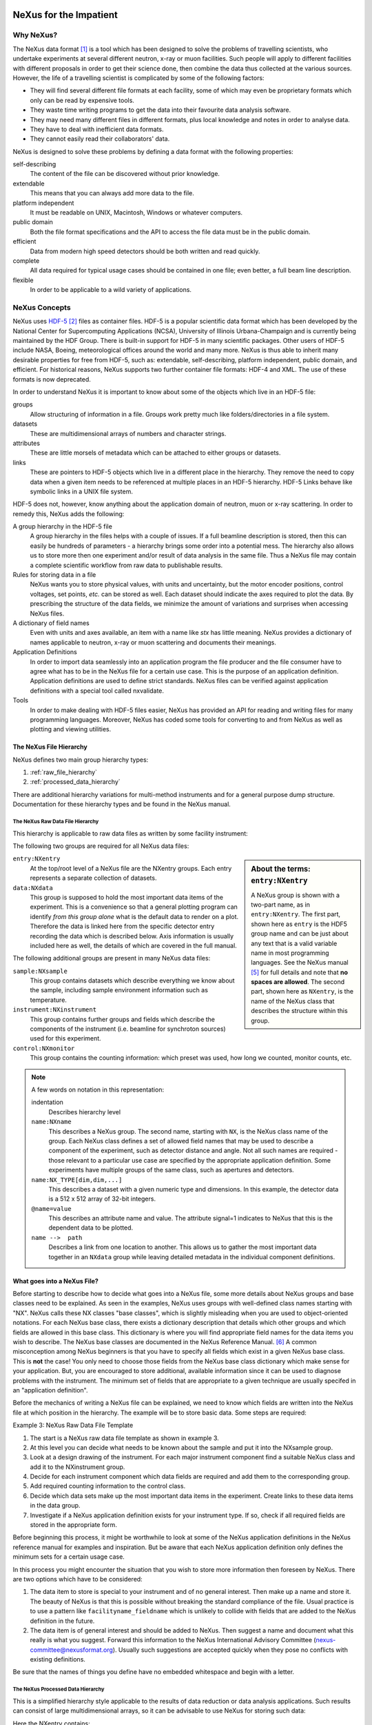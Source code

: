 .. $Id$
   NeXus definitions trac ticket #200

.. image:: NeXus-logo.png
  :height: 250px
  :width:  450px

#######################
NeXus for the Impatient
#######################

Why NeXus? 
===========

.. seealso:: 

   This document is available in different formats:
   `HTML (online) <http://svn.nexusformat.org/definitions/trunk/misc/impatient/_build/html/index.html>`_,
   :download:`PDF <NXImpatient.pdf>`, or
   :download:`EPUB <NXImpatient.epub>`.
   
   http://svn.nexusformat.org/definitions/trunk/misc/impatient/_build/html/index.html

The NeXus data format [#NeXus]_ is a tool which has been designed to
solve the problems of travelling scientists, 
who undertake experiments at several different
neutron, x-ray or muon facilities. Such people will apply to
different facilities with different proposals in order to get
their science done, then combine the data thus collected at the various
sources. However, the life of a travelling scientist is complicated by
some of the following factors:

* They will find several different file formats at each facility, some
  of which may even be proprietary formats which only can be read
  by expensive tools.
* They waste time writing programs to get the data into their favourite
  data analysis software.
* They may need many different files in different formats,
  plus local knowledge and notes in order to analyse data.
* They have to deal with inefficient data formats.
* They cannot easily read their collaborators' data.

NeXus is designed to solve these problems by defining a data
format with the following properties:

self-describing
   The content of the file can be discovered
   without prior knowledge.
extendable
   This means that you can always add more data to the file.
platform independent
   It must be readable on UNIX, Macintosh, Windows or whatever computers.
public domain
   Both the file format specifications and the API to access the file data
   must be in the public domain.
efficient
   Data from modern high speed detectors should be both written and read quickly.
complete
   All data required for typical usage cases should be contained in one file; even
   better, a full beam line description.
flexible
   In order to be applicable to a wild variety of applications.


NeXus Concepts
===============

NeXus uses `HDF-5 <http://www.hdfgroup.org/HDF5/>`_ 
[#HDF5]_
files as container files. HDF-5 is a popular scientific
data format which has been developed by the National Center for Supercomputing
Applications (NCSA), University of Illinois Urbana-Champaign  and is currently
being maintained by the HDF Group. There is built-in support for HDF-5 in many scientific
packages. Other users of HDF-5 include NASA, Boeing, meteorological offices around
the world and many more. NeXus is thus able to inherit many desirable properties
for free from HDF-5, such as: extendable, self-describing, platform independent,
public domain, and efficient. For historical reasons, NeXus supports two further
container file formats: HDF-4 and XML. The use of these formats is now deprecated.

In order to understand NeXus it is important to know about some of the objects
which live in an HDF-5 file:

groups
   Allow structuring of information in a file. Groups work pretty much like
   folders/directories in a file system.
datasets
   These are multidimensional arrays of numbers and character strings.
attributes
   These are little morsels of metadata which can be attached to either
   groups or datasets.
links
   These are pointers to HDF-5 objects which live in a different place in the
   hierarchy. They remove the need to copy data when a given item needs to be
   referenced at multiple places in an HDF-5 hierarchy. HDF-5 Links behave
   like symbolic links in a UNIX file system.

HDF-5 does not, however, know anything about the application domain of neutron, muon or
x-ray scattering. In order to remedy this, NeXus adds the following:

A group hierarchy in the HDF-5 file
  A group hierarchy in the files helps with a couple of issues. If a full beamline
  description is stored, then this can easily be hundreds of parameters - a hierarchy
  brings some order into a potential mess. The hierarchy also allows us to store more
  then one experiment and/or result of data analysis in the same file. Thus a
  NeXus file may contain a complete scientific workflow from raw data to publishable
  results.
Rules for storing data in a file
  NeXus wants you to store physical values, with units and uncertainty, but the
  motor encoder positions,  control voltages, set points, *etc.* can be stored
  as well.  Each dataset should indicate the axes required to plot the
  data.  By prescribing the structure of the data fields, we minimize the
  amount of variations and surprises when accessing NeXus files.
A dictionary of field names
  Even with units and axes available, an item with a name like *stx* has
  little meaning. NeXus provides a dictionary of names applicable to neutron,
  x-ray or muon scattering and documents their meanings.
Application Definitions
  In order to import data seamlessly into an application program the file producer
  and the file consumer have to agree what has to be in the NeXus file for a certain
  use case. This is the purpose of an application definition. Application definitions
  are used to define strict standards. NeXus files can be verified against application
  definitions with a special tool called nxvalidate.
Tools
  In order to make dealing with HDF-5 files easier, NeXus has provided an API for reading
  and writing files for many programming languages. Moreover, NeXus has coded some
  tools for converting to and from NeXus as well as plotting and viewing utilities.


The NeXus File Hierarchy
-------------------------

NeXus defines two main group hierarchy types:

#. :ref:`raw_file_hierarchy`
#. :ref:`processed_data_hierarchy`

There are additional hierarchy variations for multi-method instruments and for a
general purpose dump structure. Documentation for these hierarchy types and be
found in the NeXus manual.


.. _raw_file_hierarchy:

The NeXus Raw Data File Hierarchy
^^^^^^^^^^^^^^^^^^^^^^^^^^^^^^^^^^^

This hierarchy is applicable to raw data files as written by some facility instrument:

.. code-block:: text
   :linenos:

   entry:NXentry
       data:NXdata
   	   data --> /entry/instrument/detector/data
       instrument:NXinstrument
   	   source:NXsource
   	   ....
   	   detector:NXdetector
   	       data:NX_INT32[512,512]
   		   @signal = 1
       sample:NXsample
       control:NXmonitor



The following two groups are required for all NeXus data files:

.. code-block:: text
   :linenos:

   entry:NXentry
      data:NXdata

.. sidebar::  About the terms: ``entry:NXentry``

   A NeXus group is shown with a two-part name, as in ``entry:NXentry``.
   The first part, shown here as ``entry`` is the HDF5 group name 
   and can be just about
   any text that is a valid variable name in most programming languages.
   See the NeXus manual [#Manual]_ for full details and note that **no spaces
   are allowed**.  The second part, shown here as ``NXentry``, is the 
   name of the NeXus class that describes the structure within this group.


``entry:NXentry``
    At the top/root level of a NeXus file are the NXentry groups.
    Each entry represents a separate collection of datasets.

``data:NXdata``
    This group is supposed to hold the most
    important data items of the experiment.
    This is a convenience so that a general plotting
    program can identify *from this group alone* what is
    the default data to render on a plot. 
    Therefore the data is linked here from the specific 
    detector entry recording the data which is described below. 
    Axis information is usually included here as well, the 
    details of which are covered in the full manual.

The following additional groups are present in many NeXus data files:

``sample:NXsample``
    This group contains datasets which describe everything we
    know about the sample, including sample environment information
    such as temperature.

``instrument:NXinstrument``
    This group contains further groups and fields which describe
    the components of the instrument (i.e. beamline for synchroton sources)
    used for this experiment.

``control:NXmonitor``
    This group contains the counting information: which preset
    was used, how long we counted, monitor counts, etc.

.. note::  A few words on notation in this representation:

   indentation
       Describes hierarchy level
   ``name:NXname``
       This describes a NeXus group. The second name, starting with ``NX``, is the NeXus
       class name of the group. Each NeXus class defines a set of allowed field names
       that may be used to describe a component of the experiment,
       such as detector distance and angle. Not all such names are required -
       those relevant to a particular use case are specified by the appropriate application definition.
       Some experiments have multiple groups
       of the same class, such as apertures and detectors.
   ``name:NX_TYPE[dim,dim,...]``
       This describes a dataset with a given numeric type and dimensions.  In this
       example, the detector data is a 512 x 512 array of 32-bit integers.
   ``@name=value``
       This describes an attribute name and value.  The attribute signal=1 indicates
       to NeXus that this is the dependent data to be plotted.
   ``name -->  path``
       Describes a link from one location to another.  This allows us to gather
       the most important data together in an ``NXdata`` group while leaving
       detailed metadata in the individual component definitions.


What goes into a NeXus File?
------------------------------

Before starting to describe how to decide what goes into a NeXus file,
some more details about NeXus groups and base classes need to be
explained. As seen in the examples, NeXus uses groups with well-defined 
class names starting with "NX". NeXus calls these NX classes
"base classes", which is slightly misleading when you are used to
object-oriented notations. For each NeXus base class, there
exists a dictionary description that details which other groups and
which fields are allowed in this base class. This dictionary is where you will find
appropriate field names for the data items you wish to describe. The NeXus base
classes are documented in the NeXus Reference Manual. [#RefDoc]_
A common
misconception among NeXus beginners is that you have to specify all
fields which exist in a given NeXus base class. This is **not**
the case! You only need to choose those fields from the NeXus base
class dictionary which make sense for your application. But, you are
encouraged to store additional, available information 
since it can be used to diagnose problems with the instrument. The minimum
set of fields that are appropriate to a given technique are usually
specifed in an "application definition".

Before the mechanics of writing a NeXus file can be explained, we need
to know which fields are written into the NeXus file at which position
in the hierarchy. The example will be to store basic data. 
Some steps are required:

Example 3: NeXus Raw Data File Template

.. code-block:: text
   :linenos:

   entry:NXentry
      instrument:NXinstrument
      sample:NXsample
      control:NXmonitor
      data:NXdata

#. The start is a NeXus raw data file template as shown in example 3.
#. At this level you can decide what needs to be known about the
   sample and put it into the NXsample group.
#. Look at a design drawing of the instrument. For each major
   instrument component find a suitable NeXus class and add it
   to the NXinstrument group.
#. Decide for each instrument component which data fields are
   required  and add them to the corresponding group.
#. Add required counting information to the control class.
#. Decide which data sets make up the most important data items
   in the experiment. Create links to these data items in the data
   group.
#. Investigate if a NeXus application definition exists for
   your instrument type. If so, check if all required fields
   are stored in the appropriate form.

Before beginning this process, it might be worthwhile to look at some
of the NeXus application definitions in the NeXus reference manual
for examples and inspiration. But be aware that each NeXus application
definition only defines the minimum sets for a certain usage case.

In this process you might encounter the situation that you wish to
store more information then foreseen by NeXus. There are two options
which have to be considered:

#. The data item to store is special to your instrument and of no general
   interest. Then make up a name and store it. The beauty of NeXus is
   that this is possible without breaking the standard compliance
   of the file.  Usual practice is to use a pattern like ``facilityname_fieldname``
   which is unlikely to collide with fields that are added to the NeXus
   definition in the future.
#. The data item is of general interest and should be added to NeXus.
   Then suggest a name and document what this really is what you suggest.
   Forward this information to the NeXus International Advisory Committee
   (nexus-committee@nexusformat.org).
   Usually such suggestions are accepted quickly when they pose no
   conflicts with existing definitions.

Be sure that the names of things you define have no embedded whitespace 
and begin with a letter.

.. _processed_data_hierarchy:

The NeXus Processed Data Hierarchy
^^^^^^^^^^^^^^^^^^^^^^^^^^^^^^^^^^^^

This is a simplified hierarchy style applicable to the results of data
reduction or data analysis applications. Such results can consist of
large multidimensional arrays, so it can be advisable to use NeXus
for storing such data:

.. code-block:: text
   :linenos:

   entry:NXentry
       reduction:NXprocess
   	   program_name = "pyDataProc2010"
   	   version = "1.0a"
   	   input:NXparameter
   	       filename = "sn2013287.nxs"
       sample:NXsample
       data:NXdata
   	   data
   	       @signal = 1


Here the NXentry contains:

``data:NXdata``
    Contains the result of the data reduction directly, together with
    the axes required to use the data.
``sample:NXsample``
    Contains the sample information.  This may be a link to the
    sample information within a measurement entry elsewhere in the file.
``reduction:NXprocess``
    This group is used to document what kind of processing occurred to
    obtain the results stored in this ``NXentry``. Here NeXus documents the name
    and version of the program used to do the reduction.
``input:NXparameter``
    The ``NXparameter`` groups describe the input and output
    parameters of the data reduction program. NeXus does not provide
    standard names here but rather provides containers to store this
    information which is important to make results reproducible.

Optionally, a processed data entry can contain an ``NXinstrument`` group
in order to describe the instrument if this matters at this stage.


Scans in NeXus
---------------

Scanning means to vary some variable in a certain, defined way and collect
data as the variable progresses. Scans are a versatile experimental technique and are
thus very difficult to standardize. NeXus solves this problem through
a couple of rules. Before these rules can be discussed, the symbol **NP**
has to be introduced. NP is simply the number of scan points.

#. During a scan store each varied variable as an array of length NP at its
   appropriate place in the NeXus hierarchy.
#. For area detectors, the first (slowest varying) dimension becomes NP. 
   Example: data from an area detector is stored as 
   ``data[NP,xdim,ydim]``
#. In ``NXdata``, create links to all varied parameters and the detector
   data. Thus a representation similar to the conventional table
   representation of a scan is achieved.

This is an example of a NeXus raw data file describing a scan where the
sample is rotated and data is collected in an area detector:

.. code-block:: text
   :linenos:

   entry:NXentry
       instrument:NXinstrument
   	   detector:NXdetector
   	       data:[NP,xsize,ysize]
   		   @signal = 1
       sample:NXsample
   	   rotation_angle[NP]
   	       @axis = 1
       control:NXmonitor
   	   data[NP]
       data:NXdata
   	   data --> /entry/instrument/detector/data
   	   rotation_angle --> /entry/sample/rotation_angle

Finding the plottable data
--------------------------

Any program whose aim is to identify plottable data should use the following procedure:

#. Open the first top level NeXus group with class NXentry.
#. Open the first NeXus group with class NXdata.
#. Loop through NeXus fields in this group searching for the item with 
   attribute ``signal=1`` indicating this field has the plottable data.
#. Check to see if this field has an attribute called axes. If so, the 
   attribute value contains a colon (or comma) delimited list (in the 
   C-language order of the data array) with the names of the dimension 
   scales associated with the plottable data. 
   And then you can skip the next two steps.
#. If the axes attribute is not defined, search for the 
   one-dimensional NeXus fields with attribute ``primary=1``.
#. These are the dimension scales to label the axes of each dimension of the data.
#. Link each dimension scale to the respective data dimension by the axis 
   attribute (``axis=1``, ``axis=2``, ... up to the rank of the data).
#. If necessary, close the NXdata group, open the next one and repeat steps 3 to 6.
#. If necessary, close the NXentry group, open the next one and repeat steps 2 to 7.

NeXus Benefits
================

When trying to establish a data standard, we encounter a few challenges,
some of which can slow effort:

Science does new things
    By definition, science is about doing new things, and of course new things
    cannot always be forced into strict standards. Thus any standardization effort
    in science will be an ongoing process.
Consensus
    In order to establish a standard, a large portion of a scientific community must agree.
Resources
    A data standard requires scientific programming resources to
    implement in acquisition and analysis software, but such resources
    are scarce especially at already established facilities.

However, there are many benefits to be gained from having the NeXus
data standard:

Discoverable format
   By using a standard container format, people can examine their data
   from many software packages without any coding at all.
NeXus dictionary
   Using field names from a well documented dictionary gives meaning
   to the data in the file.
Programming
   Using suitable programming techniques a data processing program
   can read any NeXus file which contains the required data easily.
Storing complete data
   Storing all this metadata when saving the data takes extra effort,
   but benefits include:

     * The file will include the necessary fields for yet unforeseen ways to
       analyse the data.
     * If something is wrong with the data, it becomes possible to figure
       out what went wrong.
     * There is a better record of what has been measured. 
       This helps to protect against scientific fraud.
Application definitions
   For common measurement techniques with well-defined data reduction and
   analysis steps, data files with all the required fields included can
   be processed automatically.  The NeXus application definitions serve
   the role of defining which fields are needed for a given measurement type.


Reading NeXus Files
====================

The simplest way to read and plot a NeXus file is through the Python *PyTree* API:

.. code-block:: python
   :linenos:

   import nxs
   nxs.load('powder.h5').plot()

In order for this to be possible, *PyTree* uses the NeXus conventions to locate
the plottable data and the axes to use.  In particular, this plots the first
``NXdata`` group in the first ``NXentry`` in the ``powder.h5`` file.  The NeXus python
package provides additional support for working with NeXus groups.

The plot could also be created by directly accessing the HDF-5 file using the
h5py [#h5py]_ package:

.. code-block:: python
   :linenos:

   import pylab, h5py
   file = h5py.File('powder.h5')
   pylab.plot(file['/entry1/data1/two_theta'], file['/entry1/data1/counts'])
   pylab.title(file['/entry1/title'][0])
   pylab.show()

Matlab support in version R2011b is similar:

.. code-block:: text
   :linenos:

   >> two_theta = h5read('powder.h5', '/entry1/data1/two_theta');
   >> counts = h5read('powder.h5', '/entry1/data1/counts');
   >> title = h5read('powder.h5', 'entry1/title');
   >> plot(two_theta, counts)
   >> title(title)

Note that matlab will require explicit casting from integer data to floating
point data to perform many operations.  For example, to plot a 2D data set 
[#lrcs3701]_ using log intensity:

.. code-block:: text
   :linenos:

    >> data = h5read('lrcs3701.nx5','/Histogram1/data/data');
    >> h = pcolor(log(double(data+1))); set(h,'EdgeAlpha',0)
	
Support for HDF is available in other scientific computing environments,
including IDL, Igor, Mathematica and R.

Reading the file using the HDF-5 C API is a little more involved:

.. code-block:: c
   :linenos:

   /**
    * Reading example for reading NeXus files with plain
    * HDF-5 API calls. This reads out counts and two_theta
    * out of the file generated by nxh5write.
    *
    * WARNING: I left out all error checking in this example.
    * In production code you have to take care of those errors
    *
    * Mark Koennecke, October 2011
    */
   #include <hdf5.h>
   #include <stdlib.h>

   int main(int argc, char *argv[])
   {
     float *two_theta = NULL;
     int *counts = NULL,  rank, i;
     hid_t fid, dataid, fapl;
     hsize_t *dim = NULL;
     hid_t datatype, dataspace, memdataspace;

     /*
      * Open file, thereby enforcing proper file close
      * semantics
      */
     fapl = H5Pcreate(H5P_FILE_ACCESS);
     H5Pset_fclose_degree(fapl,H5F_CLOSE_STRONG);
     fid = H5Fopen("NXfile.h5", H5F_ACC_RDONLY,fapl);
     H5Pclose(fapl);

     /*
      * open and read the counts dataset
      */
     dataid = H5Dopen(fid,"/scan/data/counts");
     dataspace = H5Dget_space(dataid);
     rank = H5Sget_simple_extent_ndims(dataspace);
     dim = malloc(rank*sizeof(hsize_t));
     H5Sget_simple_extent_dims(dataspace, dim, NULL);
     counts = malloc(dim[0]*sizeof(int));
     memdataspace = H5Tcopy(H5T_NATIVE_INT32);
     H5Dread(dataid,memdataspace,H5S_ALL, H5S_ALL,H5P_DEFAULT, counts);
     H5Dclose(dataid);
     H5Sclose(dataspace);
     H5Tclose(memdataspace);

     /*
      * open and read the two_theta data set
      */
     dataid = H5Dopen(fid,"/scan/data/two_theta");
     dataspace = H5Dget_space(dataid);
     rank = H5Sget_simple_extent_ndims(dataspace);
     dim = malloc(rank*sizeof(hsize_t));
     H5Sget_simple_extent_dims(dataspace, dim, NULL);
     two_theta = malloc(dim[0]*sizeof(float));
     memdataspace = H5Tcopy(H5T_NATIVE_FLOAT);
     H5Dread(dataid,memdataspace,H5S_ALL, H5S_ALL,H5P_DEFAULT, two_theta);
     H5Dclose(dataid);
     H5Sclose(dataspace);
     H5Tclose(memdataspace);

     H5Fclose(fid);

     for(i = 0; i < dim[0]; i++){
       printf("%8.2f %10d\n", two_theta[i], counts[i]);
     }

   }

More examples of reading NeXus data files can be found in 
the *Examples* chapter of the NeXus Reference Documentation. [#RefDoc]_

Writing NeXus Files
====================

You can obviously skip this section if you only wish to read NeXus files. 

For writing the NeXus file, you have the option to use the NeXus API or to
use the HDF-5 API. The complexity of NeXus file writing code is
similar to the reading code. For both approaches, more information is
available in the NeXus Manual [#Manual]_ 
or the NeXus Reference Documentation. [#RefDoc]_

To give you a taste of what it is like to write a NeXus file using the
NeXus API, here is a complete code example in C. It shows how to create a
``scan:NXentry/data:NXdata`` structure and store two arrays, counts and
two_theta:

.. code-block:: c
   :linenos:

   #include "napi.h"

    int main()
    {
       NXhandle fileID;
       NXopen ("NXfile.nxs", NXACC_CREATE, &fileID);
  	 NXmakegroup (fileID, "Scan", "NXentry");
  	 NXopengroup (fileID, "Scan", "NXentry");
  	   NXmakegroup (fileID, "data", "NXdata");
  	   NXopengroup (fileID, "data", "NXdata");
  	   /* somehow, we already have arrays tth and counts, each length n*/
  	     NXmakedata (fileID, "two_theta", NX_FLOAT32, 1, &n);
  	     NXopendata (fileID, "two_theta");
  	       NXputdata (fileID, tth);
  	       NXputattr (fileID, "units", "degrees", 7, NX_CHAR);
  	     NXclosedata (fileID);  /* two_theta */
  	     NXmakedata (fileID, "counts", NX_FLOAT32, 1, &n);
  	     NXopendata (fileID, "counts");
  	       NXputdata (fileID, counts);
  	     NXclosedata (fileID);  /* counts */
  	   NXclosegroup (fileID);  /* data */
  	 NXclosegroup (fileID);  /* Scan */
       NXclose (&fileID);
       return;
   }

More examples of writing NeXus data files can be found in 
the *Examples* chapter of the NeXus Reference Documentation. [#RefDoc]_

More Information
=================

Did we get you interested? Here is where you can get more information.
Our main entry point is the NeXus WWW-site at http://www.nexusformat.org
where you can find more information, download the NeXus API, 
NeXus User Manual [#Manual]_ and
NeXus Reference Documentation. [#RefDoc]_

If you encounter problems then please help us make NeXus better. Report
your problem to the NeXus mailing list (nexus@nexusformat.org).
Problems that we never know about have absolutely no chance of getting resolved.

NeXus is a voluntary effort. Thus, if you have spare time and are willing
to lend us a hand, you are more welcome to contact us via nexus-committee@nexusformat.org


Who is behind NeXus?
---------------------

NeXus was developed from three independent proposals from Jonathan Tischler,
APS, Przemek Klosowski, NIST and Mark Koennecke, ISIS (now PSI) by an
international team of scientists during a series of SoftNess workshops
in 1994 - 1996. More work was done during NOBUGS conferences. Since 2001,
NeXus is overseen by the NeXus International Advisory Committee (NIAC)
which meets once a  year. The NIAC strives to have a representative for
each participating facility. The NIAC has a constitution which you can
find on the NeXus WWW site.

.. [#NeXus] NeXus: http://www.nexusformat.org/

  .. shameless self-promotion

.. [#HDF5] HDF-5: http://www.hdfgroup.org/HDF5/

.. [#h5py] *h5py*: http://code.google.com/p/h5py/

.. [#lrcs3701] ``lrcs3701.nx5`` (NeXus HDF-5 data file):
   http://svn.nexusformat.org/definitions/exampledata/IPNS/LRMECS/lrcs3701.nx5

.. [#Manual] NeXus User Manual:
   http://download.nexusformat.org/doc/html/UserManual.html

.. [#RefDoc] NeXus Reference Documentation:
   http://download.nexusformat.org/doc/html/ReferenceDocumentation.html
